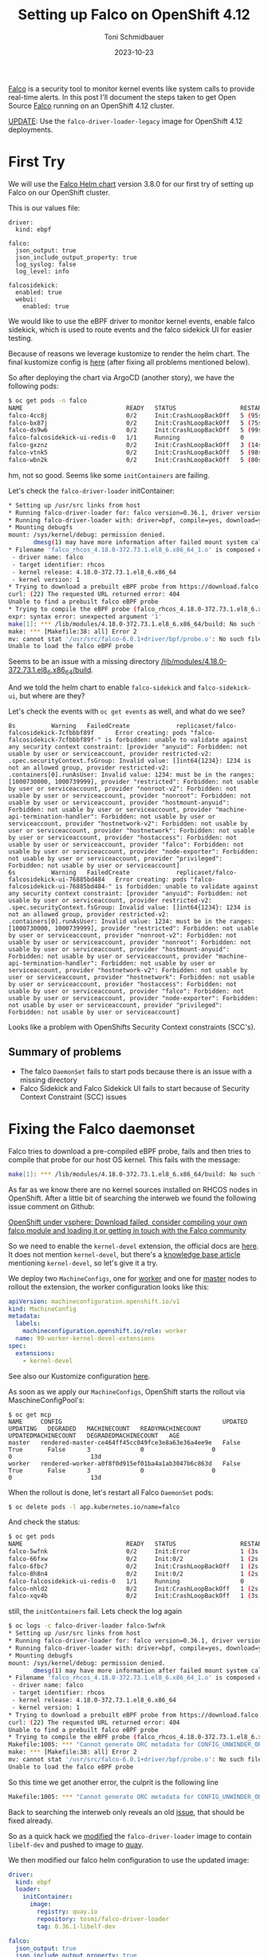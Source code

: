 #+title: Setting up Falco on OpenShift 4.12
#+author: Toni Schmidbauer
#+lastmod: [2023-10-24 Tue 11:30]
#+categories[]: OpenShift
#+draft: false
#+variable: value
#+date: 2023-10-23
#+list[]: value_1 value_2 value_3

[[https://falco.org/][Falco]] is a security tool to monitor kernel events like system calls to
provide real-time alerts. In this post I'll document the steps taken
to get Open Source [[https://falco.org/][Falco]] running on an OpenShift 4.12 cluster.

[[https://blog.stderr.at/openshift/2023-10-23-openshift-falco/#headline-4][UPDATE]]: Use the ~falco-driver-loader-legacy~ image for OpenShift 4.12 deployments.

# more

* First Try

We will use the [[https://falcosecurity.github.io/charts][Falco Helm chart]] version 3.8.0 for our first try of setting up Falco on our OpenShift cluster.

This is our values file:

#+begin_src
driver:
  kind: ebpf

falco:
  json_output: true
  json_include_output_property: true
  log_syslog: false
  log_level: info

falcosidekick:
  enabled: true
  webui:
    enabled: true
#+end_src

We would like to use the eBPF driver to monitor kernel events, enable
falco sidekick, which is used to route events and the falco sidekick
UI for easier testing.

Because of reasons we leverage kustomize to render the helm chart. The
final kustomize config is [[https://github.com/tosmi-gitops/openshift-gitops/tree/main/components/apps/falco/base][here]] (after fixing all problems mentioned
below).

So after deploying the chart via ArgoCD (another story), we have the following pods:

#+begin_src bash
$ oc get pods -n falco
NAME                             READY   STATUS                  RESTARTS      AGE
falco-4cc8j                      0/2     Init:CrashLoopBackOff   5 (95s ago)   4m31s
falco-bx87j                      0/2     Init:CrashLoopBackOff   5 (75s ago)   4m29s
falco-ds9w6                      0/2     Init:CrashLoopBackOff   5 (99s ago)   4m30s
falco-falcosidekick-ui-redis-0   1/1     Running                 0             4m28s
falco-gxznz                      0/2     Init:CrashLoopBackOff   3 (14s ago)   4m30s
falco-vtnk5                      0/2     Init:CrashLoopBackOff   5 (98s ago)   4m29s
falco-wbn2k                      0/2     Init:CrashLoopBackOff   5 (80s ago)   4m29s
#+end_src

hm, not so good. Seems like some ~initContainers~ are failing.

Let's check the ~falco-driver-loader~ initContainer:

#+begin_src bash
* Setting up /usr/src links from host
* Running falco-driver-loader for: falco version=0.36.1, driver version=6.0.1+driver, arch=x86_64, kernel release=4.18.0-372.73.1.el8_6.x86_64, kernel version=1
* Running falco-driver-loader with: driver=bpf, compile=yes, download=yes
* Mounting debugfs
mount: /sys/kernel/debug: permission denied.
       dmesg(1) may have more information after failed mount system call.
* Filename 'falco_rhcos_4.18.0-372.73.1.el8_6.x86_64_1.o' is composed of:
 - driver name: falco
 - target identifier: rhcos
 - kernel release: 4.18.0-372.73.1.el8_6.x86_64
 - kernel version: 1
* Trying to download a prebuilt eBPF probe from https://download.falco.org/driver/6.0.1%2Bdriver/x86_64/falco_rhcos_4.18.0-372.73.1.el8_6.x86_64_1.o
curl: (22) The requested URL returned error: 404
Unable to find a prebuilt falco eBPF probe
* Trying to compile the eBPF probe (falco_rhcos_4.18.0-372.73.1.el8_6.x86_64_1.o)
expr: syntax error: unexpected argument '1'
make[1]: *** /lib/modules/4.18.0-372.73.1.el8_6.x86_64/build: No such file or directory.  Stop.
make: *** [Makefile:38: all] Error 2
mv: cannot stat '/usr/src/falco-6.0.1+driver/bpf/probe.o': No such file or directory
Unable to load the falco eBPF probe
#+end_src

Seems to be an issue with a missing directory _/lib/modules/4.18.0-372.73.1.el8_6.x86_64/build_.

And we told the helm chart to enable ~falco-sidekick~ and
~falco-sidekick-ui~, but where are they?

Let's check the events with ~oc get events~ as well, and what do we see?

#+begin_src shell
8s          Warning   FailedCreate             replicaset/falco-falcosidekick-7cfbbbf89f      Error creating: pods "falco-falcosidekick-7cfbbbf89f-" is forbidden: unable to validate against any security context constraint: [provider "anyuid": Forbidden: not usable by user or serviceaccount, provider restricted-v2: .spec.securityContext.fsGroup: Invalid value: []int64{1234}: 1234 is not an allowed group, provider restricted-v2: .containers[0].runAsUser: Invalid value: 1234: must be in the ranges: [1000730000, 1000739999], provider "restricted": Forbidden: not usable by user or serviceaccount, provider "nonroot-v2": Forbidden: not usable by user or serviceaccount, provider "nonroot": Forbidden: not usable by user or serviceaccount, provider "hostmount-anyuid": Forbidden: not usable by user or serviceaccount, provider "machine-api-termination-handler": Forbidden: not usable by user or serviceaccount, provider "hostnetwork-v2": Forbidden: not usable by user or serviceaccount, provider "hostnetwork": Forbidden: not usable by user or serviceaccount, provider "hostaccess": Forbidden: not usable by user or serviceaccount, provider "falco": Forbidden: not usable by user or serviceaccount, provider "node-exporter": Forbidden: not usable by user or serviceaccount, provider "privileged": Forbidden: not usable by user or serviceaccount]
6s          Warning   FailedCreate             replicaset/falco-falcosidekick-ui-76885bd484   Error creating: pods "falco-falcosidekick-ui-76885bd484-" is forbidden: unable to validate against any security context constraint: [provider "anyuid": Forbidden: not usable by user or serviceaccount, provider restricted-v2: .spec.securityContext.fsGroup: Invalid value: []int64{1234}: 1234 is not an allowed group, provider restricted-v2: .containers[0].runAsUser: Invalid value: 1234: must be in the ranges: [1000730000, 1000739999], provider "restricted": Forbidden: not usable by user or serviceaccount, provider "nonroot-v2": Forbidden: not usable by user or serviceaccount, provider "nonroot": Forbidden: not usable by user or serviceaccount, provider "hostmount-anyuid": Forbidden: not usable by user or serviceaccount, provider "machine-api-termination-handler": Forbidden: not usable by user or serviceaccount, provider "hostnetwork-v2": Forbidden: not usable by user or serviceaccount, provider "hostnetwork": Forbidden: not usable by user or serviceaccount, provider "hostaccess": Forbidden: not usable by user or serviceaccount, provider "falco": Forbidden: not usable by user or serviceaccount, provider "node-exporter": Forbidden: not usable by user or serviceaccount, provider "privileged": Forbidden: not usable by user or serviceaccount]
#+end_src

Looks like a problem with OpenShifts Security Context constraints (SCC's).

** Summary of problems

- The falco ~DaemonSet~ fails to start pods because there is an issue with a missing directory
- Falco Sidekick and Falco Sidekick UI fails to start because of
  Security Context Constraint (SCC) issues

* Fixing the Falco daemonset

Falco tries to download a pre-compiled eBPF probe, fails and then
tries to compile that probe for our host OS kernel. This fails with the message:

#+begin_src bash
make[1]: *** /lib/modules/4.18.0-372.73.1.el8_6.x86_64/build: No such file or directory.  Stop.
#+end_src

As far as we know there are no kernel sources installed on RHCOS nodes
in OpenShift. After a little bit of searching the interweb we found
the following issue comment on Github:

[[https://github.com/falcosecurity/falco/issues/1505#issuecomment-754745960][OpenShift under vsphere: Download failed, consider compiling your own falco module and loading it or getting in touch with the Falco community]]

So we need to enable the ~kernel-devel~ extension, the official docs are
[[https://docs.openshift.com/container-platform/4.12/post_installation_configuration/machine-configuration-tasks.html#rhcos-add-extensions_post-install-machine-configuration-tasks][here]]. It does not mention ~kernel-devel~, but there's a [[https://access.redhat.com/solutions/6972423][knowledge base
article]] mentioning ~kernel-devel~, so let's give it a try.

We deploy two ~MachineConfigs~, one for [[https://github.com/tosmi-gitops/openshift-gitops/blob/main/components/apps/falco/base/worker-machineconfig.yaml][worker]] and one for [[https://github.com/tosmi-gitops/openshift-gitops/blob/main/components/apps/falco/base/master-machineconfig.yaml][master]] nodes
to rollout the extension, the worker configuration looks like this:

#+begin_src yaml
apiVersion: machineconfiguration.openshift.io/v1
kind: MachineConfig
metadata:
  labels:
    machineconfiguration.openshift.io/role: worker
  name: 99-worker-kernel-devel-extensions
spec:
  extensions:
    - kernel-devel
#+end_src

See also our Kustomize configuration [[https://github.com/tosmi-gitops/openshift-gitops/blob/main/components/apps/falco/base/kustomization.yaml][here]].

As soon as we apply our ~MachineConfigs~, OpenShift starts the rollout via MaschineConfigPool's:

#+begin_src
$ oc get mcp
NAME     CONFIG                                             UPDATED   UPDATING   DEGRADED   MACHINECOUNT   READYMACHINECOUNT   UPDATEDMACHINECOUNT   DEGRADEDMACHINECOUNT   AGE
master   rendered-master-ce464ff45cc049fce3e8a63e36a4ee9e   False     True       False      3              0                   0                     0                      13d
worker   rendered-worker-a0f8f0d915ef01ba4a1ab3047b6c863d   False     True       False      3              0                   0                     0                      13d
#+end_src

When the rollout is done, let's restart all Falco ~DaemonSet~ pods:

#+begin_src bash
$ oc delete pods -l app.kubernetes.io/name=falco
#+end_src

And check the status:

#+begin_src bash
$ oc get pods
NAME                             READY   STATUS                  RESTARTS     AGE
falco-5wfnk                      0/2     Init:Error              1 (3s ago)   7s
falco-66fxw                      0/2     Init:0/2                1 (2s ago)   6s
falco-6fbc7                      0/2     Init:CrashLoopBackOff   1 (2s ago)   8s
falco-8h8n4                      0/2     Init:0/2                1 (2s ago)   6s
falco-falcosidekick-ui-redis-0   1/1     Running                 0            18m
falco-nhld2                      0/2     Init:CrashLoopBackOff   1 (2s ago)   6s
falco-xqv4b                      0/2     Init:CrashLoopBackOff   1 (3s ago)   8s
#+end_src

still, the ~initContainers~ fail. Lets check the log again

#+begin_src bash
$ oc logs -c falco-driver-loader falco-5wfnk
* Setting up /usr/src links from host
* Running falco-driver-loader for: falco version=0.36.1, driver version=6.0.1+driver, arch=x86_64, kernel release=4.18.0-372.73.1.el8_6.x86_64, kernel version=1
* Running falco-driver-loader with: driver=bpf, compile=yes, download=yes
* Mounting debugfs
mount: /sys/kernel/debug: permission denied.
       dmesg(1) may have more information after failed mount system call.
* Filename 'falco_rhcos_4.18.0-372.73.1.el8_6.x86_64_1.o' is composed of:
 - driver name: falco
 - target identifier: rhcos
 - kernel release: 4.18.0-372.73.1.el8_6.x86_64
 - kernel version: 1
* Trying to download a prebuilt eBPF probe from https://download.falco.org/driver/6.0.1%2Bdriver/x86_64/falco_rhcos_4.18.0-372.73.1.el8_6.x86_64_1.o
curl: (22) The requested URL returned error: 404
Unable to find a prebuilt falco eBPF probe
* Trying to compile the eBPF probe (falco_rhcos_4.18.0-372.73.1.el8_6.x86_64_1.o)
Makefile:1005: *** "Cannot generate ORC metadata for CONFIG_UNWINDER_ORC=y, please install libelf-dev, libelf-devel or elfutils-libelf-devel".  Stop.
make: *** [Makefile:38: all] Error 2
mv: cannot stat '/usr/src/falco-6.0.1+driver/bpf/probe.o': No such file or directory
Unable to load the falco eBPF probe
#+end_src

So this time we get another error, the culprit is the following line

#+begin_src bash
Makefile:1005: *** "Cannot generate ORC metadata for CONFIG_UNWINDER_ORC=y, please install libelf-dev, libelf-devel or elfutils-libelf-devel".  Stop.
#+end_src

Back to searching the interweb only reveals an old [[https://github.com/falcosecurity/falco/issues/376][issue]], that should
be fixed already.

So as a quick hack we [[https://github.com/tosmi/playground/blob/master/openshift/falco/custom-falco-driver-loader/Dockerfile][modified]] the ~falco-driver-loader~ image to
contain ~libelf-dev~ and pushed to image to [[https://quay.io/repository/tosmi/falco-driver-loader?tab=tags][quay]].

We then modified our falco helm configuration to use the updated image:

#+begin_src yaml
driver:
  kind: ebpf
  loader:
    initContainer:
      image:
        registry: quay.io
        repository: tosmi/falco-driver-loader
        tag: 0.36.1-libelf-dev

falco:
  json_output: true
  json_include_output_property: true
  log_syslog: false
  log_level: info

falcosidekick:
  enabled: true
  webui:
    enabled: true
#+end_src

Note the updated ~diver.loader.initContainer~ section.

Let's check the our pods again:

#+begin_src shell
$ oc get pods
NAME                                  READY   STATUS    RESTARTS   AGE
falco-2ssgx                           2/2     Running   0          66s
falco-5hqgg                           1/2     Running   0          66s
falco-82kq9                           2/2     Running   0          65s
falco-99zxw                           2/2     Running   0          65s
falco-falcosidekick-test-connection   0/1     Error     0          67s
falco-falcosidekick-ui-redis-0        1/1     Running   0          31m
falco-slx5k                           2/2     Running   0          65s
falco-tzm8d                           2/2     Running   0          65s
#+end_src

Success! This time the ~DaemonSet~ pods started successfully. Just note
that you have to be patient. The first start took about 1-2 minutes to
complete.

Let's check the logs of one ~DaemonSet~ pod just to sure:

#+begin_src shell
oc logs -c falco-driver-loader falco-2ssgx
* Setting up /usr/src links from host
* Running falco-driver-loader for: falco version=0.36.1, driver version=6.0.1+driver, arch=x86_64, kernel release=4.18.0-372.73.1.el8_6.x86_64, kernel version=1
* Running falco-driver-loader with: driver=bpf, compile=yes, download=yes
* Mounting debugfs
mount: /sys/kernel/debug: permission denied.
       dmesg(1) may have more information after failed mount system call.
* Filename 'falco_rhcos_4.18.0-372.73.1.el8_6.x86_64_1.o' is composed of:
 - driver name: falco
 - target identifier: rhcos
 - kernel release: 4.18.0-372.73.1.el8_6.x86_64
 - kernel version: 1
* Trying to download a prebuilt eBPF probe from https://download.falco.org/driver/6.0.1%2Bdriver/x86_64/falco_rhcos_4.18.0-372.73.1.el8_6.x86_64_1.o
curl: (22) The requested URL returned error: 404
Unable to find a prebuilt falco eBPF probe
* Trying to compile the eBPF probe (falco_rhcos_4.18.0-372.73.1.el8_6.x86_64_1.o)
* eBPF probe located in /root/.falco/6.0.1+driver/x86_64/falco_rhcos_4.18.0-372.73.1.el8_6.x86_64_1.o
* Success: eBPF probe symlinked to /root/.falco/falco-bpf.o
#+end_src

Especially the line

#+begin_src
* Success: eBPF probe symlinked to /root/.falco/falco-bpf.o
#+end_src

looks promising. So up to the next problem, getting falco-sidekick and falco-sidekick-ui running.

We also [[https://github.com/falcosecurity/falco/issues/2884][opened a bug]] report upstream to get feedback from the
developers on this issue.


** UPDATE

[[https://github.com/Andreagit97][Andreagit97]] was so nice mentioning in the issue above that
actually there is an image with libelf-dev available,
[[https://hub.docker.com/r/falcosecurity/falco-driver-loader-legacy][falco-driver-loader-legacy]]. We can confirm that this image fixes the
problem mentioned above.

So this is our final falco helm chart values.yaml:

#+begin_src yaml
driver:
  kind: ebpf
  loader:
    initContainer:
      image:
        repository: falcosecurity/falco-driver-loader-legacy

falco:
  json_output: true
  json_include_output_property: true
  log_syslog: false
  log_level: info

falcosidekick:
  enabled: true
  webui:
    enabled: true
#+end_src

* Fixing falco-sidekick and falco-sidekick-ui

Remember pod startup actually failed because of the following event (check with ~oc get events~):

#+begin_src
.spec.securityContext.fsGroup: Invalid value: []int64{1234}: 1234 is not an allowed group
#+end_src

It seems the sidekick pods want to run with a specific UID. The
default OpenShift Security Context Constraint (SCC) ~restricted~
prohibits this.

Lets confirm our suspicion:

#+begin_src shell
$ oc get deploy -o jsonpath='{.spec.template.spec.securityContext}{"\n"}' falco-falcosidekick
{"fsGroup":1234,"runAsUser":1234}
$ oc get deploy -o jsonpath='{.spec.template.spec.securityContext}{"\n"}' falco-falcosidekick-ui
{"fsGroup":1234,"runAsUser":1234}
#+end_src

Bingo! ~securityContext~ is set to 1234 for both deployments. There is
another SCC that we could leverage, ~nonroot~, which basically allows any
UID expect 0. We just need to get the ~ServiceAccount~ that
falco-sidekick and falco-sidekick-ui are actually using:

#+begin_src shell
$ oc get deploy -o jsonpath='{.spec.template.spec.serviceAccount}{"\n"}' falco-falcosidekick
falco-falcosidekick
$ oc get deploy -o jsonpath='{.spec.template.spec.serviceAccount}{"\n"}' falco-falcosidekick-ui
falco-falcosidekick-ui
#+end_src

So falco-sidekick uses ~falco-sidekick~ as ~ServiceAccount~ and falco-sidekick-ui ~falco-sidekick-ui~. Lets
grant both ~ServiceAccounts~ access to the ~nonroot~ SCC.

#+begin_src
kind: ClusterRoleBinding
metadata:
  name: falco-falcosidekick-scc:nonroot
roleRef:
  apiGroup: rbac.authorization.k8s.io
  kind: ClusterRole
  name: system:openshift:scc:nonroot
subjects:
- kind: ServiceAccount
  name: falco-falcosidekick
  namespace: falco
- kind: ServiceAccount
  name: falco-falcosidekick-ui
  namespace: falco
#+end_src

We've already added this [[https://github.com/tosmi-gitops/openshift-gitops/blob/main/components/apps/falco/base/falcosidekick-any-uid-scc.yaml][file]] to our [[https://github.com/tosmi-gitops/openshift-gitops/blob/main/components/apps/falco/base/falcosidekick-any-uid-scc.yaml#L19][Kustomize]] configuration.

Let's trigger a redeployment by deleting the ~ReplicaSets~ of both deployments, they will be re-created automatically:

#+begin_src shell
$ oc delete rs -l app.kubernetes.io/name=falcosidekick
$ oc delete rs -l app.kubernetes.io/name=falcosidekick-ui
#+end_src

Finally let's confirm everything is up and running:

#+begin_src shell
$ oc get deploy,ds,pods
NAME                                     READY   UP-TO-DATE   AVAILABLE   AGE
deployment.apps/falco-falcosidekick      2/2     2            2           5d
deployment.apps/falco-falcosidekick-ui   2/2     2            2           5d

NAME                   DESIRED   CURRENT   READY   UP-TO-DATE   AVAILABLE   NODE SELECTOR   AGE
daemonset.apps/falco   6         6         6       6            6           <none>          6d2h

NAME                                          READY   STATUS    RESTARTS   AGE
pod/falco-2ssgx                               2/2     Running   0          21m
pod/falco-5hqgg                               2/2     Running   0          21m
pod/falco-82kq9                               2/2     Running   0          21m
pod/falco-99zxw                               2/2     Running   0          21m
pod/falco-falcosidekick-7cfbbbf89f-qxwxs      1/1     Running   0          118s
pod/falco-falcosidekick-7cfbbbf89f-rz5lj      1/1     Running   0          118s
pod/falco-falcosidekick-ui-76885bd484-p7lqm   1/1     Running   0          2m18s
pod/falco-falcosidekick-ui-76885bd484-sfgh4   1/1     Running   0          2m18s
pod/falco-falcosidekick-ui-redis-0            1/1     Running   0          51m
pod/falco-slx5k                               2/2     Running   0          21m
pod/falco-tzm8d                               2/2     Running   0          21m
#+end_src

* Testing Falco

Now that everything seems to be running, lets do a quick test. First
we will try to access the Falco Sidekick user interface.

Falco will not deploy a route for the UI automatically, instead we've
created a [[https://github.com/tosmi-gitops/openshift-gitops/tree/main/components/apps/falco/overlays/sidekick-ui-route][Kustomize overlay]] with a custom route:

#+begin_src yaml
apiVersion: route.openshift.io/v1
kind: Route
metadata:
  name: falco-falcosidekick-ui
  namespace: falco
spec:
  host: falcosidekick-ui.apps.hub.aws.tntinfra.net
  port:
    targetPort: http
  tls:
    termination: edge
  to:
    kind: Service
    name: falco-falcosidekick-ui
  wildcardPolicy: None
#+end_src

After deploying the ~Route~ we can access the Falco UI with the hostname
specified in the route object. The default username seems to be
_admin/admin_ which is kind of strange for a security tool, maybe that's
the reason Falco does not expose the UI per default.

[[file:/OpenShift/images/falco/falco-ui.png]]

** Creating an event

As a last test let's try to trigger an event. We open a shell to one
of the falco ~DaemonSet~ pods and execute a suspicious command:

#+begin_src shell
$ oc rsh falco-2ssgx
Defaulted container "falco" out of: falco, falcoctl-artifact-follow, falco-driver-loader (init), falcoctl-artif# cat /etc/shadow
root:*:19639:0:99999:7:::
daemon:*:19639:0:99999:7:::
bin:*:19639:0:99999:7:::
sys:*:19639:0:99999:7:::
sync:*:19639:0:99999:7:::
games:*:19639:0:99999:7:::
man:*:19639:0:99999:7:::
lp:*:19639:0:99999:7:::
mail:*:19639:0:99999:7:::
news:*:19639:0:99999:7:::
uucp:*:19639:0:99999:7:::
proxy:*:19639:0:99999:7:::
www-data:*:19639:0:99999:7:::
backup:*:19639:0:99999:7:::
list:*:19639:0:99999:7:::
irc:*:19639:0:99999:7:::
_apt:*:19639:0:99999:7:::
nobody:*:19639:0:99999:7:::
#
#+end_src

and we can see an event with priority *Warning* in the Falco ui.

[[file:/OpenShift/images/falco/falco-cat-etc-shadow.png]]

That's it, seems like Falco is successfully running on OpenShift 4.12.
